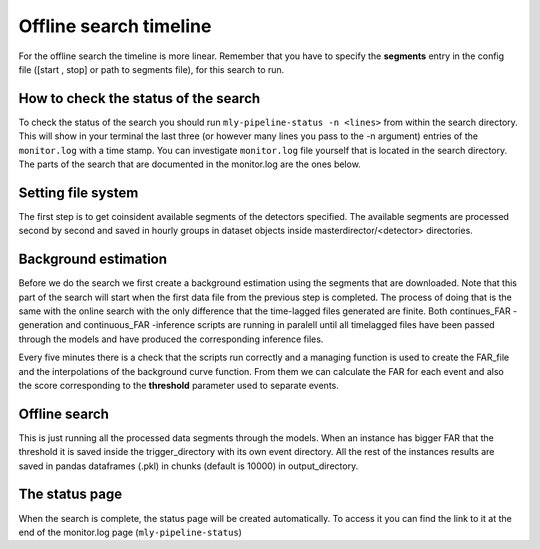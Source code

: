 .. _Offline_search_timeline:

Offline search timeline
#######################

For the offline search the timeline is more linear. Remember that you have to specify the **segments** entry in the config file ([start , stop] or path to segments file), for this search to run.

How to check the status of the search
=====================================
To check the status of the search you should run ``mly-pipeline-status -n <lines>`` from within the search directory. 
This will show in your terminal the last three (or however many lines you pass to the -n argument) entries of the ``monitor.log`` with a time stamp. 
You can investigate ``monitor.log`` file yourself that is located in the search directory. The parts of the search that are documented in the monitor.log are the ones below.

Setting file system
===================

The first step is to get coinsident available segments of the detectors specified. 
The available segments are processed second by second and saved in hourly groups in dataset objects inside masterdirector/<detector> directories.

Background estimation
=====================

Before we do the search we first create a background estimation using the segments that are downloaded. 
Note that this part of the search will start when the first data file from the previous step is completed.
The process of doing that is the same with the online search with the only difference that the time-lagged files generated are finite.
Both continues_FAR -generation and continuous_FAR -inference scripts are running in paralell until all timelagged files have been passed through the models 
and have produced the corresponding inference files. 

Every five minutes there is a check that the scripts run correctly and a managing function is used to create the FAR_file and the interpolations of the background curve function. 
From them we can calculate the FAR for each event and also the score corresponding to the **threshold** parameter used to separate events.


Offline search
==============

This is just running all the processed data segments through the models.
When an instance has bigger FAR that the threshold it is saved inside the trigger_directory with its own event directory.
All the rest of the instances results are saved in pandas dataframes (.pkl) in chunks (default is 10000) in output_directory.

.. Efficiency test (not working yet)
.. =================================
.. At the same time as the search, efficiency test script is lunched to produce plots of efficiency tests.

The status page
===============

When the search is complete, the status page will be created automatically. To access it you can find the link to it at the end of the monitor.log page (``mly-pipeline-status``)